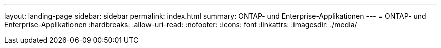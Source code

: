 ---
layout: landing-page 
sidebar: sidebar 
permalink: index.html 
summary: ONTAP- und Enterprise-Applikationen 
---
= ONTAP- und Enterprise-Applikationen
:hardbreaks:
:allow-uri-read: 
:nofooter: 
:icons: font
:linkattrs: 
:imagesdir: ./media/


